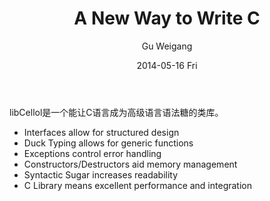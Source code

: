 #+TITLE:       A New Way to Write C
#+AUTHOR:      Gu Weigang
#+EMAIL:       guweigang@outlook.com
#+DATE:        2014-05-16 Fri
#+URI:         <TODO: insert your uri here>
#+KEYWORDS:    <TODO: insert your keywords here>
#+TAGS:        <TODO: insert your tags here>
#+LANGUAGE:    en
#+OPTIONS:     H:3 num:nil toc:nil \n:nil ::t |:t ^:nil -:nil f:t *:t <:t
#+DESCRIPTION: <TODO: insert your description here>

libCellol是一个能让C语言成为高级语言语法糖的类库。
    - Interfaces allow for structured design
    - Duck Typing allows for generic functions
    - Exceptions control error handling
    - Constructors/Destructors aid memory management
    - Syntactic Sugar increases readability
    - C Library means excellent performance and integration
